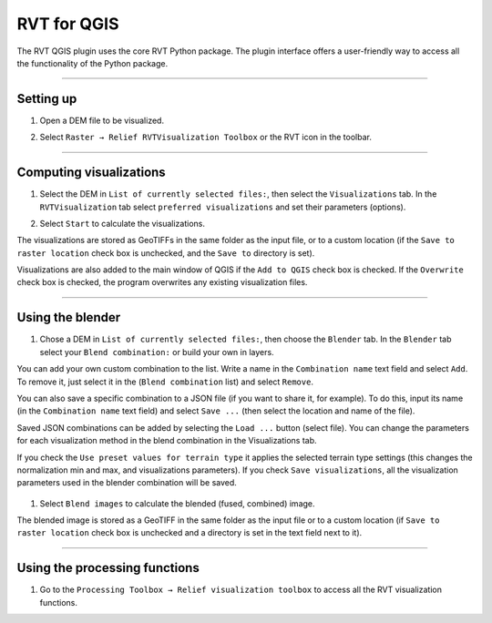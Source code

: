 .. _rvtfor_qgis:

RVT for QGIS
============

The RVT QGIS plugin uses the core RVT Python package. The plugin interface offers a user-friendly way to access all the functionality of the Python package.

.. seealso:: Find out how to install RVT for QGIS in :ref:`install_qgis`.

----

Setting up
----------

#. Open a DEM file to be visualized.

   .. image:: ./figures/rvt_qgis_dem.png

#. Select ``Raster → Relief RVTVisualization Toolbox`` or the RVT icon in the toolbar.

   .. image:: ./figures/rvt_qgis_menu.png
   
----

Computing visualizations
------------------------

#. Select the DEM in ``List of currently selected files:``, then select the ``Visualizations`` tab. In the ``RVTVisualization`` tab select ``preferred visualizations`` and set their parameters (options).

   .. image:: ./figures/rvt_qgis_toolbox.png

#. Select ``Start`` to calculate the visualizations.

The visualizations are stored as GeoTIFFs in the same folder as the input file, or to a custom location (if the ``Save to raster location`` check box is unchecked, and the ``Save to`` directory is set).

Visualizations are also added to the main window of QGIS  if the ``Add to QGIS`` check box is checked. If the ``Overwrite`` check box is checked, the program overwrites any existing visualization files.

   .. image:: ./figures/rvt_qgis_svf.png

.. seealso:: Find out more about visualizations and their parameters in :ref:`rvt.vis`.

----

Using the blender
-----------------

#. Chose a DEM in ``List of currently selected files:``, then choose the ``Blender`` tab. In the ``Blender`` tab select your ``Blend combination:`` or build your own in layers.

You can add your own custom combination to the list. Write a name in the ``Combination name`` text field and select ``Add``. To remove it, just select it in the (``Blend combination`` list) and select ``Remove``.

You can also save a specific combination to a JSON file (if you want to share it, for example). To do this, input its name (in the ``Combination name`` text field) and select ``Save ...`` (then select the location and name of the file).

Saved JSON combinations can be added by selecting the ``Load ...`` button (select file). You can change the parameters for each visualization method in the blend combination in the Visualizations tab.

If you check the ``Use preset values for terrain type`` it applies the selected terrain type settings (this changes the normalization min and max, and visualizations parameters). If you check ``Save visualizations``, all the visualization parameters used in the blender combination will be saved.

   .. image:: ./figures/rvt_qgis_blender.png

#. Select ``Blend images`` to calculate the blended (fused, combined) image.

   .. image:: ./figures/rvt_qgis_vat.png

The blended image is stored as a GeoTIFF in the same folder as the input file or to a custom location (if ``Save to raster location`` check box is unchecked and a directory is set in the text field next to it).

----

Using the processing functions
------------------------------

#. Go to the ``Processing Toolbox → Relief visualization toolbox`` to access all the RVT visualization functions.

   .. image:: ./figures/rvt_qgis_processing_toolbox.png
